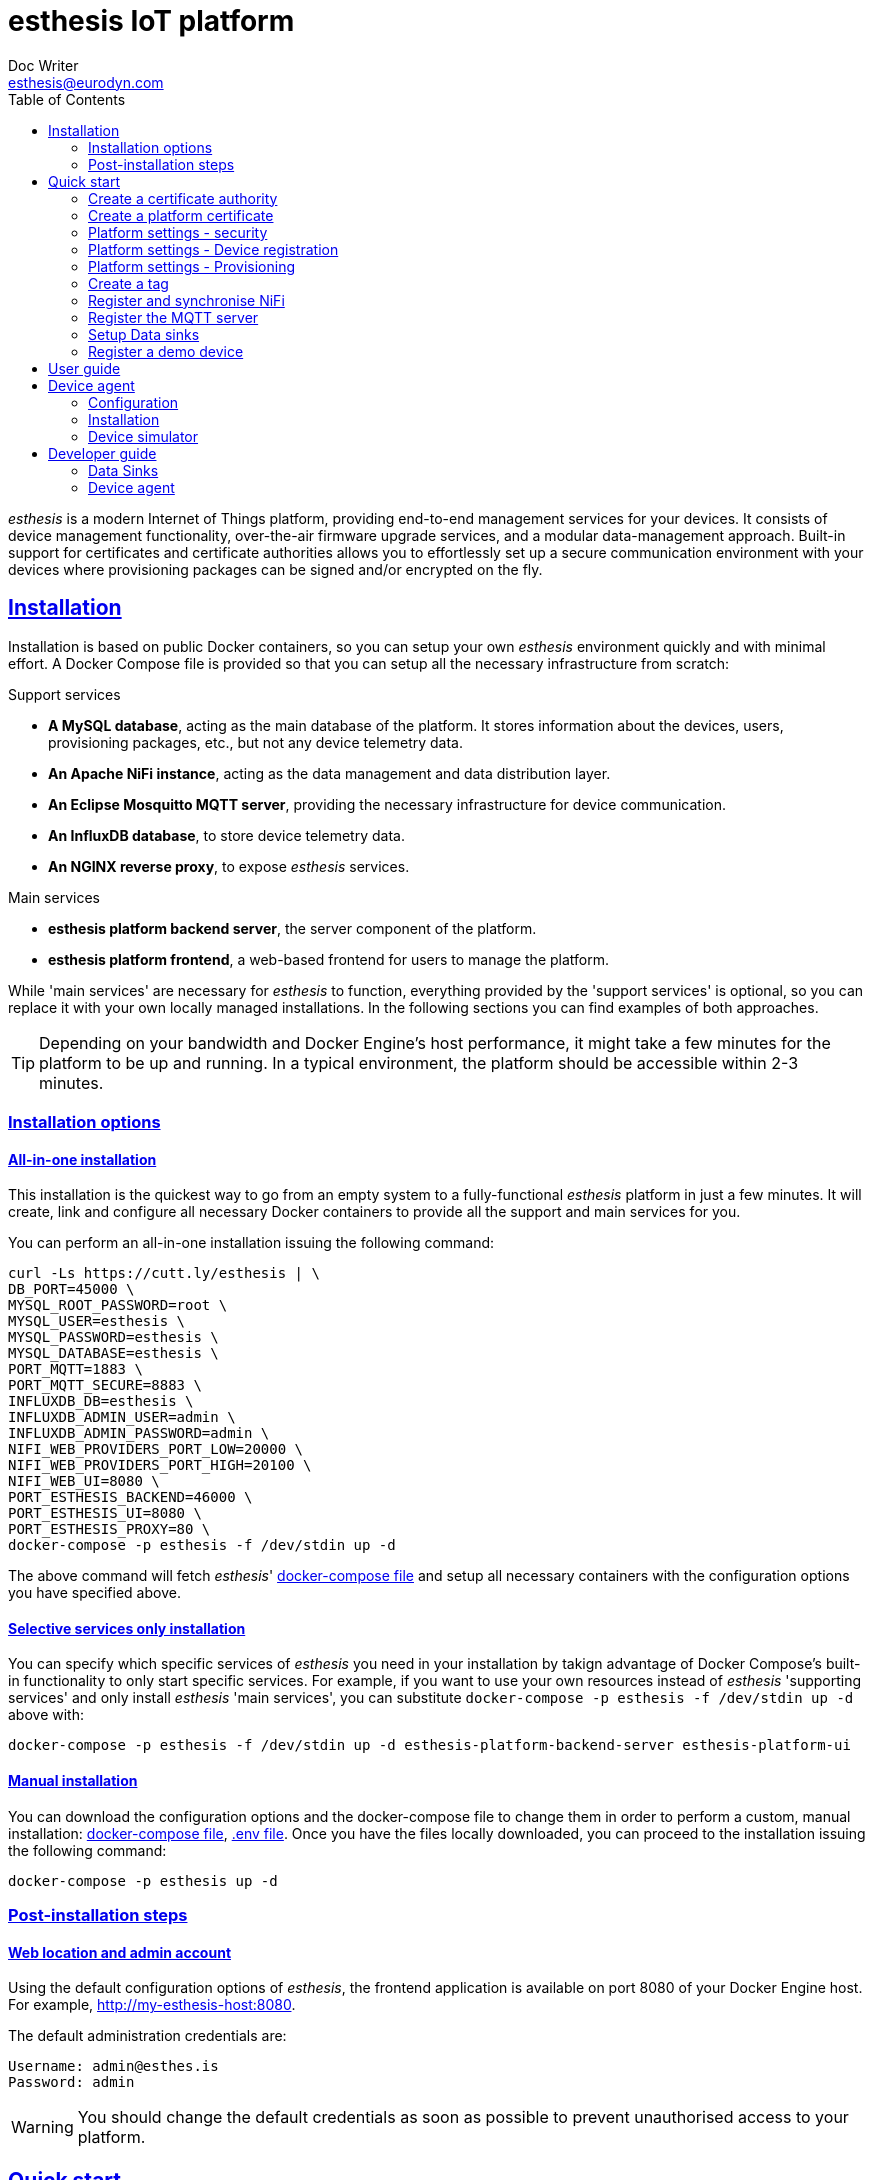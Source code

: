 = esthesis IoT platform
Doc Writer <esthesis@eurodyn.com>
:toc:
:toclevels: 2
:homepage: https://esthesis.com
:icons: font
:sectanchors:
:sectlinks:

_esthesis_ is a modern Internet of Things platform, providing end-to-end management services
for your devices. It consists of device management functionality, over-the-air firmware upgrade
services, and a modular data-management approach. Built-in support for certificates and certificate
authorities allows you to effortlessly set up a secure communication environment with your devices where
provisioning packages can be signed and/or encrypted on the fly.

== Installation
Installation is based on public Docker containers, so you can setup your own _esthesis_ environment
quickly and with minimal effort. A Docker Compose file is provided so that you can setup all the
necessary infrastructure from scratch:

.Support services
* **A MySQL database**, acting as the main database of the platform. It stores information about the
devices, users, provisioning packages, etc., but not any device telemetry data.
* **An Apache NiFi instance**, acting as the data management and data distribution layer.
* **An Eclipse Mosquitto MQTT server**, providing the necessary infrastructure for device communication.
* **An InfluxDB database**, to store device telemetry data.
* **An NGINX reverse proxy**, to expose _esthesis_ services.

.Main services
* **esthesis platform backend server**, the server component of the platform.
* **esthesis platform frontend**, a web-based frontend for users to manage the platform.

While 'main services' are necessary for _esthesis_ to function, everything provided by the 'support services'
is optional, so you can replace it with your own locally managed installations. In the following sections
you can find examples of both approaches.

TIP: Depending on your bandwidth and Docker Engine's host performance, it might take a few minutes
for the platform to be up and running. In a typical environment, the platform should be accessible
within 2-3 minutes.

=== Installation options

==== All-in-one installation
This installation is the quickest way to go from an empty system to a fully-functional _esthesis_
platform in just a few minutes. It will create, link and configure all necessary Docker
containers to provide all the support and main services for you.

You can perform an all-in-one installation issuing the following command:

```
curl -Ls https://cutt.ly/esthesis | \
DB_PORT=45000 \
MYSQL_ROOT_PASSWORD=root \
MYSQL_USER=esthesis \
MYSQL_PASSWORD=esthesis \
MYSQL_DATABASE=esthesis \
PORT_MQTT=1883 \
PORT_MQTT_SECURE=8883 \
INFLUXDB_DB=esthesis \
INFLUXDB_ADMIN_USER=admin \
INFLUXDB_ADMIN_PASSWORD=admin \
NIFI_WEB_PROVIDERS_PORT_LOW=20000 \
NIFI_WEB_PROVIDERS_PORT_HIGH=20100 \
NIFI_WEB_UI=8080 \
PORT_ESTHESIS_BACKEND=46000 \
PORT_ESTHESIS_UI=8080 \
PORT_ESTHESIS_PROXY=80 \
docker-compose -p esthesis -f /dev/stdin up -d
```

The above command will fetch _esthesis_' https://raw.githubusercontent.com/esthesis-iot/esthesis-setup/master/docker/prod/docker-compose.yml[docker-compose file]
and setup all necessary containers with the configuration options you have specified above.

==== Selective services only installation
You can specify which specific services of _esthesis_ you need in your installation by takign advantage
of Docker Compose's built-in functionality to only start specific services. For example, if you want
to use your own resources instead of _esthesis_ 'supporting services' and only install _esthesis_
'main services', you can substitute `docker-compose -p esthesis -f /dev/stdin up -d` above with:

```
docker-compose -p esthesis -f /dev/stdin up -d esthesis-platform-backend-server esthesis-platform-ui
```

==== Manual installation
You can download the configuration options and the docker-compose file to change them in order to
perform a custom, manual installation:
https://raw.githubusercontent.com/esthesis-iot/esthesis-setup/master/docker/prod/docker-compose.yml[docker-compose file],
https://raw.githubusercontent.com/esthesis-iot/esthesis-setup/master/docker/prod/.env[.env file].
Once you have the files locally downloaded, you can proceed to the installation issuing the following command:
```
docker-compose -p esthesis up -d
```

=== Post-installation steps
==== Web location and admin account
Using the default configuration options of _esthesis_, the frontend application is available on
port 8080 of your Docker Engine host. For example, http://my-esthesis-host:8080.

The default administration credentials are:
```
Username: admin@esthes.is
Password: admin
```

WARNING: You should change the default credentials as soon as possible to prevent unauthorised access to your platform.

== Quick start
image::images/image-2020-11-25-16-59-02-520.png[Login screen]
This section will guide you through some basic configuration options once you have a new installation
of _esthesis_ up and running. Please take into account that the configuration options presented here are
probably not what you should be using in production, so you may need to tweak them to your
organisation's requirements before you expose _esthesis_ services to untrusted networks.

=== Create a certificate authority
image::images/image-2020-11-25-17-35-14-814.png[alt="Creating a certificate authority"]
* Navigate to `Certificate Authorities`.
* Create a new certificate authority, leaving the `Parent CA` option empty.

=== Create a platform certificate
image::images/image-2020-11-25-17-39-22-358.png[alt="Creating a certificate"]
* Navigate to `Certificates`.
* Create a new certificate choosing the certificate authority created above as `Signed by`.

=== Platform settings - security
image::images/image-2020-11-26-08-47-31-181.png[]
* Navigate to `Settings` > `Security`.
* Set the Platform certificate to the certificate you created above.

=== Platform settings - Device registration
image::images/image-2020-11-26-10-18-41-874.png[]
* Navigate to `Settings` > `Device registration`.
* Set Registration mode to `Open registration`.
* Set Root Certificate Authority to the one you created above.

=== Platform settings - Provisioning
image::images/image-2020-11-26-10-20-58-614.png[]
* Navigate to `Settings` > `Provisioning`.
* Set Provisioning URL to the address where _esthesis_ platform proxy container is accessible from.

=== Create a tag
image::images/image-2020-11-26-10-22-40-732.png[]
* Navigate to `Tags`.
* Create a tag you can associate resources with.

=== Register and synchronise NiFi
image::images/image-2020-11-26-10-26-24-751.png[]
* Navigate to `Infrastructure` > `NiFi`.
* Register the NiFi server to be used by _esthesis_.
* Once NiFi is registered, open on the newly created instance and click on `Synchronise`. Synchronisation
will take a few seconds; you can monitor the progress bar on top of your screen. Once synchronisation
is completed, you will be automatically redirected back to the list of NiFi servers.

=== Register the MQTT server
image::images/image-2020-11-26-10-41-32-754.png[]
* Navigate to `Infrastructure` > `MQTT`.
* Register the MQTT server to be used by _esthesis_, associating it with the tag you created before.

=== Setup Data sinks
For the purpose of a quick setup, the Data Wizards functionality will be used.
* Navigate to `Data Wizards`.

=== Register a demo device
You can now, optionally, register a demo device before you start using your real devices. _esthesis_
<<_device_agent>> is provided as a Docker container (on top of a standalone agent format), so you can use it to quickly fire up a virtual demo device.

== User guide
TBC

== Device agent
The device agent is the piece of software that runs in your devices allowing you to seamlessly connect
and control them from _esthesis_ platform. _esthesis_ provides a device agent that you can use
right of the box to interconnect any device capable of running Java (future versions of the device
agent will support additional options).

This section presents the functionality as well as the configuration options of the device agent.

=== Configuration
The device agent comes with a plethora of configuration options to accommodate different hardware and
deployments as presented next. Mandatory parameters for the device agent to bootup properly are denoted with [red]#*#.

.Commonly used parameters
[cols="1,^,1"]
|===
|Parameter |Default value |Description

|hardwareId [red]#*#
|
|An alphanumeric ID that uniquely identifies this device. See also <<_hardware_ids>>.

|pauseStartup
|Column 2, row 2
|Column 3, row 2

|provisioningForkType
|Column 2, row 2
|Column 3, row 2

|provisioningPostHook
|Column 2, row 2
|Column 3, row 2

|provisioningRoot
|Column 2, row 2
|Column 3, row 2

|provisioningTempRoot
|Column 2, row 2
|Column 3, row 2

|rebootCommand
|Column 2, row 2
|Column 3, row 2

|registrationUrl
|
|The URL of the esthesis platform with which the device will attempt to register with. For example,
'http://my-esthesis-installation.com'.

|secureStorageRoot
|Column 2, row 2
|Column 3, row 2

|storageRoot [red]#*#
|
|The folder to store the agent's configuration and runtime files. For example, '/storage/esthesis'.

|tags
|Column 2, row 2
|Column 3, row 2

|topicPing
|Column 2, row 2
|Column 3, row 2

|topicTelemetry
|Column 2, row 2
|Column 3, row 2

|topicMetadata
|Column 2, row 2
|Column 3, row 2

|topicControlRequest
|Column 2, row 2
|Column 3, row 2

|topicControlReply
|Column 2, row 2
|Column 3, row 2

|skipInitialProvisioning
|true
| A flag for the device to skip initial provisioning, useful in case the device comes with a firmware image already installed during factory setup.

|skipRegistration
|false
|A flag indicating to skip the initial device registration with _esthesis_ platform, useful if you ship
devices already registered.

|supportedCommands
|Column 2, row 2
|Column 3, row 2
|===

.Communication parameters
[cols="1,^,1"]
|===
|Parameter |Default value |Description

|requestAttempts
|Column 2, row 2
|Column 3, row 2

|requestMaxBackoff
|Column 2, row 2
|Column 3, row 2

|requestRetryBackoff
|Column 2, row 2
|Column 3, row 2

|===

.Local services
[cols="1,^,1"]
|===
|Parameter |Default value |Description

|proxyMqtt
|Column 2, row 2
|Column 3, row 2

|proxyMqttPort
|Column 2, row 2
|Column 3, row 2

|proxyWeb
|Column 2, row 2
|Column 3, row 2

|proxyWebPort
|Column 2, row 2
|Column 3, row 2

|===

.Security parameters
[cols="1,^,1"]
|===
|Parameter |Default value |Description

|asymmetricCipher
|Column 2, row 2
|Column 3, row 2

|asymmetricKeyAlgorithm
|Column 2, row 2
|Column 3, row 2

|incomingEncrypted
|Column 2, row 2
|Column 3, row 2

|incomingSigned
|Column 2, row 2
|Column 3, row 2

|outgoingEncrypted
|Column 2, row 2
|Column 3, row 2

|outgoingSigned
|Column 2, row 2
|Column 3, row 2

|provisioningEncrypted
|Column 2, row 2
|Column 3, row 2

|provisioningSigned
|Column 2, row 2
|Column 3, row 2

|signatureAlgorithm
|Column 2, row 2
|Column 3, row 2

|symmetricCipher
|Column 2, row 2
|Column 3, row 2

|symmetricKeyAlgorithm
|Column 2, row 2
|Column 3, row 2

|===

.Health checks parameters
[cols="1,^,1"]
|===
|Parameter |Default value |Description

|healthDataFreqMsec
|Column 2, row 2
|Column 3, row 2

|healthDataInitialDelayMsec
|Column 2, row 2
|Column 3, row 2

|pingFreqMsec
|Column 2, row 2
|Column 3, row 2

|pingInitialDelayMsec
|Column 2, row 2
|Column 3, row 2

|hcOsManufacturer
|Column 2, row 2
|Column 3, row 2

|hcOsVersion
|Column 2, row 2
|Column 3, row 2

|hcHwSerial
|Column 2, row 2
|Column 3, row 2

|hcCpuPhysicalPackage
|Column 2, row 2
|Column 3, row 2

|hcCpuPhysicalCores
|Column 2, row 2
|Column 3, row 2

|hcCpuLogicalCores
|Column 2, row 2
|Column 3, row 2

|hcCpuIdentifier
|Column 2, row 2
|Column 3, row 2

|hcCpuProcessorId
|Column 2, row 2
|Column 3, row 2

|hcCpuTemperature
|Column 2, row 2
|Column 3, row 2

|hcMemoryAvailable
|Column 2, row 2
|Column 3, row 2

|hcMemoryTotal
|Column 2, row 2
|Column 3, row 2

|hcLoad1
|Column 2, row 2
|Column 3, row 2

|hcLoad5
|Column 2, row 2
|Column 3, row 2

|hcLoad15
|Column 2, row 2
|Column 3, row 2

|hcFs
|Column 2, row 2
|Column 3, row 2

|hcFilterFs
|Column 2, row 2
|Column 3, row 2

|hcCurrentTime
|Column 2, row 2
|Column 3, row 2

|hcUpTime
|Column 2, row 2
|Column 3, row 2

|hcIpAddress
|Column 2, row 2
|Column 3, row 2

|hcIpIfFilter
|Column 2, row 2
|Column 3, row 2

|runtimeVersion
|Column 2, row 2
|Column 3, row 2

|runtimeCommitId
|Column 2, row 2
|Column 3, row 2

|firmwareVersionFile
|Column 2, row 2
|Column 3, row 2
|===

=== Installation
The device agent comes in the form of a self-contained Java JAR file. The JAR file encapsulates all
the runtime dependencies needed, so you can execute the agent just by obtaining the
`esthesis-platform-device.jar` file. To ease integration and, in particular, updates of the device
agent, the JAR filename does not contain a version information. However, detailed version information
is available within the JAR file (see Developer guide, <<dev-device-agent>>).

The device agent can be executed in your device using a command similar to:
```

```

=== Device simulator
A device simulator running the device agent is provided by _esthesis_ as a Docker container. You can
use the device simulator to test your installation or to simulate workloads to stress test your
environment.
TBC

== Developer guide
The following sections provide information for software developers that might want to work with
_esthesis_ to extend its functionality.

.Main technical stack
* JDK 13.x
* Maven 3.6.x
* Spring Boot 2.x
* Angular 9

=== Data Sinks [[dev-data-sinks]]
TBC

=== Device agent [[dev-device-agent]]
TBC

==== Hardware IDs
